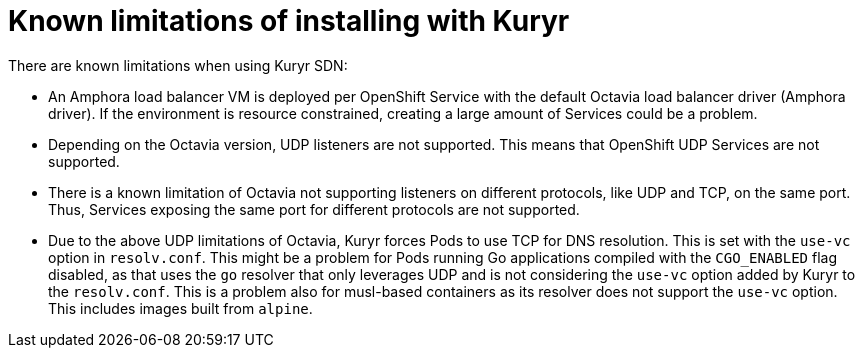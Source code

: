 // Module included in the following assemblies:
//
// * installing/installing_openstack/installing-openstack-installer-kuryr.adoc

[id="installation-osp-kuryr-known-limitations_{context}"]
= Known limitations of installing with Kuryr

There are known limitations when using Kuryr SDN:

* An Amphora load balancer VM is deployed per OpenShift Service with
the default Octavia load balancer driver (Amphora driver). If the environment is
resource constrained, creating a large amount of Services could be a problem.
* Depending on the Octavia version, UDP listeners are not supported. This means
that OpenShift UDP Services are not supported.
* There is a known limitation of Octavia not supporting listeners on different
protocols, like UDP and TCP, on the same port. Thus, Services exposing the same
port for different protocols are not supported.
* Due to the above UDP limitations of Octavia, Kuryr forces Pods to use TCP
for DNS resolution. This is set with the `use-vc` option in `resolv.conf`. This
might be a problem for Pods running Go applications compiled with the `CGO_ENABLED`
flag disabled, as that uses the `go` resolver that only leverages UDP and is not
considering the `use-vc` option added by Kuryr to the `resolv.conf`. This is a
problem also for musl-based containers as its resolver does not support the
`use-vc` option. This includes images built from `alpine`.
